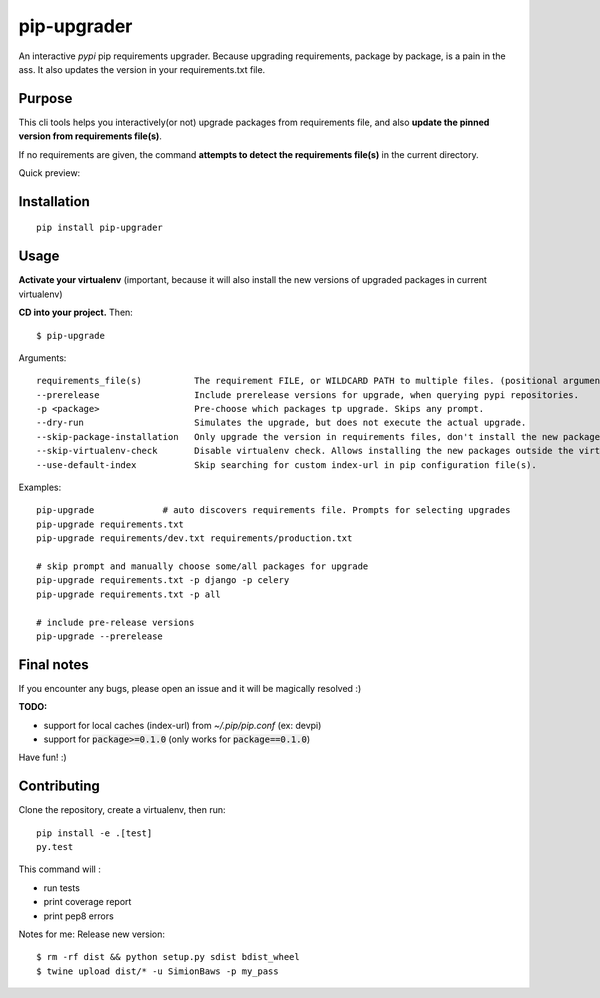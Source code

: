 pip-upgrader
=========
.. image:: https://travis-ci.org/simion/pip-upgrader.svg?branch=master
    :target: https://travis-ci.org/simion/pip-upgrader
.. image:: https://coveralls.io/repos/github/simion/pip-upgrader/badge.svg?branch=master
    :target: https://coveralls.io/github/simion/pip-upgrader?branch=master


An interactive *pypi* pip requirements upgrader. Because upgrading requirements, package by package, is a pain in the ass.
It also updates the version in your requirements.txt file.


Purpose
-------

This cli tools helps you interactively(or not) upgrade packages from requirements file,
and also **update the pinned version from requirements file(s)**.

If no requirements are given, the command **attempts to detect the requirements file(s)** in the current directory.

Quick preview:

.. image:: https://raw.githubusercontent.com/simion/pip-upgrader/master/demo.gif

Installation
------------

::

    pip install pip-upgrader

Usage
-----
**Activate your virtualenv** (important, because it will also install the new versions of upgraded packages in current virtualenv)

**CD into your project.**
Then:
::

    $ pip-upgrade

Arguments:
::

    requirements_file(s)          The requirement FILE, or WILDCARD PATH to multiple files. (positional arguments)
    --prerelease                  Include prerelease versions for upgrade, when querying pypi repositories.
    -p <package>                  Pre-choose which packages tp upgrade. Skips any prompt.
    --dry-run                     Simulates the upgrade, but does not execute the actual upgrade.
    --skip-package-installation   Only upgrade the version in requirements files, don't install the new package.
    --skip-virtualenv-check       Disable virtualenv check. Allows installing the new packages outside the virtualenv.
    --use-default-index           Skip searching for custom index-url in pip configuration file(s).

Examples:

::

    pip-upgrade             # auto discovers requirements file. Prompts for selecting upgrades
    pip-upgrade requirements.txt
    pip-upgrade requirements/dev.txt requirements/production.txt

    # skip prompt and manually choose some/all packages for upgrade
    pip-upgrade requirements.txt -p django -p celery
    pip-upgrade requirements.txt -p all

    # include pre-release versions
    pip-upgrade --prerelease


Final notes
-----------
If you encounter any bugs, please open an issue and it will be magically resolved :)

**TODO:**

- support for local caches (index-url) from `~/.pip/pip.conf` (ex: devpi)
- support for :code:`package>=0.1.0` (only works for :code:`package==0.1.0`)


Have fun! :)

Contributing
------------
Clone the repository, create a virtualenv, then run:
::

    pip install -e .[test]
    py.test

This command will :

- run tests
- print coverage report
- print pep8 errors


Notes for me:
Release new version:
::

    $ rm -rf dist && python setup.py sdist bdist_wheel
    $ twine upload dist/* -u SimionBaws -p my_pass


